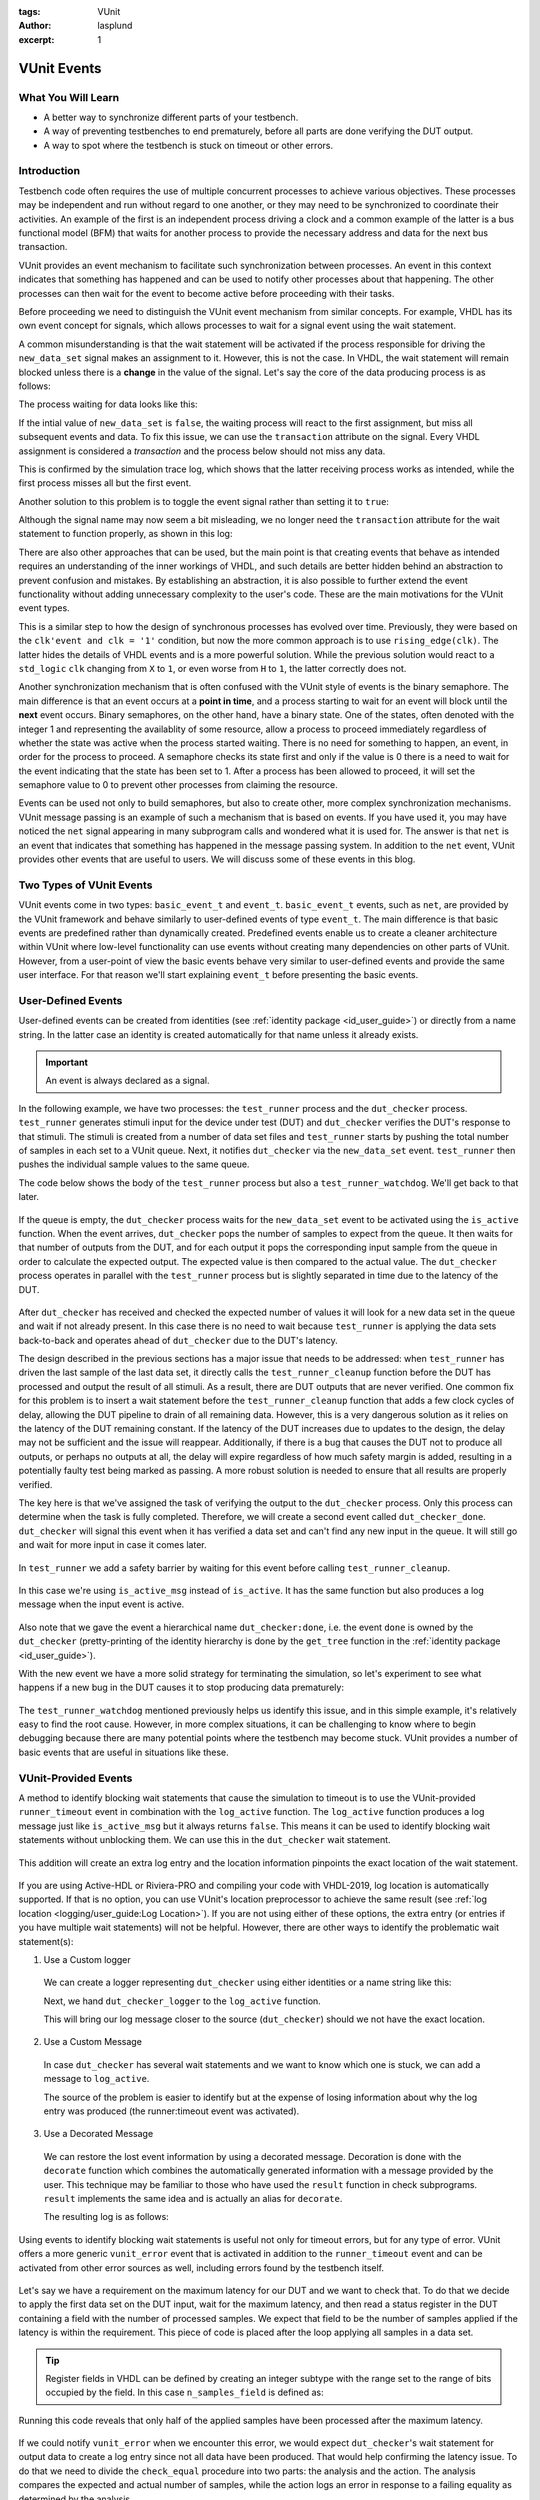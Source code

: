 :tags: VUnit
:author: lasplund
:excerpt: 1

VUnit Events
============

What You Will Learn
-------------------

* A better way to synchronize different parts of your testbench.
* A way of preventing testbenches to end prematurely, before all parts are done verifying the DUT output.
* A way to spot where the testbench is stuck on timeout or other errors.

Introduction
------------

Testbench code often requires the use of multiple concurrent processes to achieve various objectives.
These processes may be independent and run without regard to one another, or they may need to be synchronized to
coordinate their activities. An example of the first is an independent process driving a clock
and a common example of the latter is a bus functional model (BFM) that waits for another process to provide the
necessary address and data for the next bus transaction.

VUnit provides an event mechanism to facilitate such synchronization between processes. An event in this context
indicates that something has happened and can be used to notify other processes about that happening.
The other processes can then wait for the event to become active before proceeding with their tasks.

Before proceeding we need to distinguish the VUnit event mechanism from similar concepts. For example, VHDL
has its own event concept for signals, which allows processes to wait for a signal event using the wait statement.

.. raw:: html
    :file: img/vunit_events/wait_on_signal_event.html

A common misunderstanding is that the wait statement will be activated if the process responsible
for driving the ``new_data_set`` signal makes an assignment to it. However, this is not the case.
In VHDL, the wait statement will remain blocked unless there is a **change** in the value of the signal. Let's say
the core of the data producing process is as follows:

.. raw:: html
    :file: img/vunit_events/notify_with_boolean_event.html

The process waiting for data looks like this:

.. raw:: html
    :file: img/vunit_events/listening_to_vhdl_events.html

If the intial value of ``new_data_set`` is ``false``, the waiting process will react to the first assignment,
but miss all subsequent events and data. To fix this issue,  we can use the ``transaction`` attribute on the signal.
Every VHDL assignment is considered a *transaction* and the process below should not miss any data.

.. raw:: html
    :file: img/vunit_events/listening_to_vhdl_transactions.html

This is confirmed by the simulation trace log, which shows that the latter receiving process works as intended, while
the first process misses all but the first event.

.. raw:: html
    :file: img/vunit_events/non_toggling_event_log.html

Another solution to this problem is to toggle the event signal rather than setting it to ``true``:

.. raw:: html
    :file: img/vunit_events/notify_with_toggling_event.html

Although the signal name may now seem a bit misleading, we no longer need the ``transaction`` attribute for the wait
statement to function properly, as shown in this log:

.. raw:: html
    :file: img/vunit_events/toggling_event_log.html


There are also other approaches that can be used, but the main point is that creating events that behave as intended
requires an understanding of the inner workings of VHDL, and such details are better hidden behind an abstraction
to prevent confusion and mistakes. By establishing an abstraction, it is also possible to further extend the event
functionality without adding unnecessary complexity to the user's code. These are the main motivations for the
VUnit event types.

This is a similar step to how the design of synchronous processes has evolved over time. Previously, they were based
on the ``clk'event and clk = '1'`` condition, but now the more common approach is to use ``rising_edge(clk)``. The
latter hides the details of VHDL events and is a more powerful solution. While the previous solution would react to a
``std_logic`` ``clk`` changing from ``X`` to ``1``, or even worse from ``H`` to ``1``, the latter correctly does not.

Another synchronization mechanism that is often confused with the VUnit style of events is the binary semaphore.
The main difference is that an event occurs at a **point in time**, and a process starting to wait for an event will
block until the **next** event occurs. Binary semaphores, on the other hand, have a binary state. One of the states,
often denoted with the integer 1 and representing the availablity of some resource, allow a process to proceed
immediately regardless of whether the state was active when the process started waiting. There is no need for something
to happen, an event, in order for the process to proceed. A semaphore checks its state first and only if the value is 0
there is a need to wait for the event indicating that the state has been set to 1. After a process has been allowed to
proceed, it will set the semaphore value to 0 to prevent other processes from claiming the resource.

Events can be used not only to build semaphores, but also to create other, more complex synchronization mechanisms.
VUnit message passing is an example of such a mechanism that is based on events.
If you have used it, you may have noticed the ``net`` signal appearing in many subprogram calls and wondered what it
is used for. The answer is that ``net`` is an event that indicates that something has happened in the message passing
system. In addition to the ``net`` event, VUnit provides other events that are useful to users. We will discuss some of
these events in this blog.

Two Types of VUnit Events
-------------------------

VUnit events come in two types: ``basic_event_t`` and ``event_t``. ``basic_event_t`` events, such as ``net``, are
provided by the VUnit framework and behave similarly to user-defined events of type ``event_t``. The main difference is
that basic events are predefined rather than dynamically created. Predefined events enable us to create a
cleaner architecture within VUnit where low-level functionality can use events without creating many dependencies on
other parts of VUnit. However, from a user-point of view the basic events behave very similar to user-defined events and
provide the same user interface. For that reason we'll start explaining ``event_t`` before presenting the basic
events.

User-Defined Events
-------------------

User-defined events can be created from identities (see :ref:`identity package <id_user_guide>`) or directly from a
name string. In the latter case an identity is created automatically for that name unless it already exists.

  .. raw:: html
      :file: img/vunit_events/event_creation.html


.. important::

    An event is always declared as a signal.

In the following example, we have two processes: the ``test_runner`` process and the ``dut_checker``
process. ``test_runner`` generates stimuli input for the device under test (DUT) and ``dut_checker``
verifies the DUT's response to that stimuli. The stimuli is created from a number of data set files
and ``test_runner`` starts by pushing the total number of samples in each set to a VUnit queue. Next, it notifies
``dut_checker`` via the ``new_data_set`` event. ``test_runner`` then pushes the individual sample values to the same
queue.

The code below shows the body of the ``test_runner`` process but also a ``test_runner_watchdog``. We'll
get back to that later.

  .. raw:: html
      :file: img/vunit_events/test_runner_process.html

If the queue is empty, the ``dut_checker`` process waits for the ``new_data_set`` event to be activated using the
``is_active`` function. When the event arrives, ``dut_checker`` pops the number of samples to expect from the queue.
It then waits for that number of outputs from the DUT, and for each output it pops the corresponding input sample from
the queue in order to calculate the expected output. The expected value is then compared to the actual value. The
``dut_checker`` process operates in parallel with the ``test_runner`` process but is slightly separated in time due to
the latency of the DUT.

  .. raw:: html
      :file: img/vunit_events/dut_checker.html

After ``dut_checker`` has received and checked the expected number of values it will
look for a new data set in the queue and wait if not already present. In this case there is no need to wait
because ``test_runner`` is applying the data sets back-to-back and operates ahead of ``dut_checker``
due to the DUT's latency.

The design described in the previous sections has a major issue that needs to be addressed: when ``test_runner`` has
driven the last sample of the last data set, it directly calls the ``test_runner_cleanup`` function before the DUT has
processed and output the result of all stimuli. As a result, there are DUT outputs that are never verified. One common
fix for this problem is to insert a wait statement before the ``test_runner_cleanup`` function that adds a few clock
cycles of delay, allowing the DUT pipeline to drain of all remaining data. However, this is a very dangerous solution
as it relies on the latency of the DUT remaining constant. If the latency of the DUT increases due to updates to the
design, the delay may not be sufficient and the issue will reappear. Additionally, if there is a bug that causes the
DUT not to produce all outputs, or perhaps no outputs at all, the delay will expire regardless of how much safety
margin is added, resulting in a potentially faulty test being marked as passing. A more robust solution is needed to
ensure that all results are properly verified.

The key here is that we've assigned the task of verifying the output to the ``dut_checker`` process. Only this process
can determine when the task is fully completed. Therefore, we will create a second event called ``dut_checker_done``.
``dut_checker`` will signal this event when it has verified a data set and can't find any new input in the queue. It
will still go and wait for more input in case it comes later.

  .. raw:: html
      :file: img/vunit_events/done_event.html

In ``test_runner`` we add a safety barrier by waiting for this event before calling ``test_runner_cleanup``.

  .. raw:: html
      :file: img/vunit_events/wait_done_event.html


In this case we're using ``is_active_msg`` instead of ``is_active``. It has the same function but also produces a log
message when the input event is active.

  .. raw:: html
      :file: img/vunit_events/is_active_msg.html

Also note that we gave the event a hierarchical name ``dut_checker:done``, i.e.
the event ``done`` is owned by the ``dut_checker`` (pretty-printing of the identity hierarchy is done by the
``get_tree`` function in the :ref:`identity package <id_user_guide>`).

With the new event we have a more solid strategy for terminating the simulation, so let's experiment to see what happens
if a new bug in the DUT causes it to stop producing data prematurely:

  .. raw:: html
      :file: img/vunit_events/timeout_due_to_bug.html

The ``test_runner_watchdog`` mentioned previously helps us identify this issue, and in this simple
example, it's relatively easy to find the root cause. However, in more complex situations, it can be challenging to
know where to begin debugging because there are many potential points where the testbench may become stuck. VUnit
provides a number of basic events that are useful in situations like these.

VUnit-Provided Events
---------------------

A method to identify blocking wait statements that cause the simulation to timeout is to use the VUnit-provided
``runner_timeout`` event in combination with the ``log_active`` function. The ``log_active`` function produces a
log message just like ``is_active_msg`` but it always returns ``false``. This means it can be used to identify
blocking wait statements without unblocking them. We can use this in the ``dut_checker`` wait statement.

  .. raw:: html
      :file: img/vunit_events/log_active.html

This addition will create an extra log entry and the location information pinpoints the exact location of the
wait statement.

  .. raw:: html
      :file: img/vunit_events/log_after_log_active.html

If you are using Active-HDL or Riviera-PRO and compiling your code with VHDL-2019, log location is automatically
supported. If that is no option, you can use VUnit's location preprocessor to achieve the same result
(see :ref:`log location <logging/user_guide:Log Location>`). If you are not using either of these options, the extra
entry (or entries if you have multiple wait statements) will not be helpful. However, there are other ways to identify
the problematic wait statement(s):

1. Use a Custom logger

  We can create a logger representing ``dut_checker`` using either identities or a name string like this:

  .. raw:: html
      :file: img/vunit_events/dut_checker_logger.html

  Next, we hand ``dut_checker_logger`` to the ``log_active`` function.

  .. raw:: html
      :file: img/vunit_events/custom_logger.html

  This will bring our log message closer to the source (``dut_checker``) should we not have the exact location.

  .. raw:: html
      :file: img/vunit_events/log_with_dut_checker_logger.html

2. Use a Custom Message

  In case ``dut_checker`` has several wait statements and we want to know which one is stuck, we can add a
  message to ``log_active``.

  .. raw:: html
      :file: img/vunit_events/custom_message.html

  The source of the problem is easier to identify but at the expense of losing information about why the log
  entry was produced (the runner:timeout event was activated).

  .. raw:: html
      :file: img/vunit_events/log_with_custom_message.html

3. Use a Decorated Message

  We can restore the lost event information by using a decorated message. Decoration is done with the ``decorate``
  function which combines the automatically generated information with a message provided by the user. This technique
  may be familiar to those who have used the ``result`` function in check subprograms. ``result`` implements the same
  idea and is actually an alias for ``decorate``.

  .. raw:: html
      :file: img/vunit_events/decorated_message.html

  The resulting log is as follows:

  .. raw:: html
      :file: img/vunit_events/log_with_decorated_message.html

Using events to identify blocking wait statements is useful not only for timeout errors, but for any type of error.
VUnit offers a more generic ``vunit_error`` event that is activated in addition to the ``runner_timeout`` event and
can be activated from other error sources as well, including errors found by the testbench itself.

 .. raw:: html
      :file: img/vunit_events/vunit_error.html

Let's say we have a requirement on the maximum latency for our DUT and we want to check that. To do that we decide to
apply the first data set on the DUT input, wait for the maximum latency, and then read a status register in the DUT
containing a field with the number of processed samples. We expect that field to be the number of samples applied
if the latency is within the requirement. This piece of code is placed after the loop applying all samples in a data
set.

 .. raw:: html
      :file: img/vunit_events/check_latency.html

.. TIP::
    Register fields in VHDL can be defined by creating an integer subtype with the range set to the range of bits
    occupied by the field. In this case ``n_samples_field`` is defined as:

    .. raw:: html
        :file: img/vunit_events/n_samples_field.html

Running this code reveals that only half of the applied samples have been processed after the maximum latency.

 .. raw:: html
      :file: img/vunit_events/log_for_check_latency.html

If we could notify ``vunit_error`` when we encounter this error, we would expect ``dut_checker``'s wait statement
for output data to create a log entry since not all data have been produced. That would help confirming the latency
issue. To do that we need to divide the ``check_equal`` procedure into two parts: the analysis and the action. The
analysis compares the expected and actual number of samples, while the action logs an error in response to a failing
equality as determined by the analysis.

The ``check_equal`` procedure has an equivalent function that only performs the analysis and returns the
result. There is also a ``log`` procedure that takes the result as input and performs the action part. To address the
issue we are facing, we want to have an alternative action procedure that notifies ``vunit_error`` if the result
indicates a failing equality and *then* calls the ``log`` procedure. This alternative action procedure, called
``notify_if_fail``, is already provided and takes the analysis result and an event to notify on failure as input.

 .. raw:: html
      :file: img/vunit_events/notify_if_fail.html

Running the simulation again reveals the following log:

 .. raw:: html
      :file: img/vunit_events/log_for_check_latency_with_vunit_error.html

The ``dut_checker`` isn't stuck where we expected it to be. Instead it is waiting for the next data set which suggests
that all of the expected output data have been received before the max latency, and we should look for the bug
elsewhere. It turns out that the root cause of the issue is an error in the range definition of the ``n_samples_field``.
The range is shifted one bit which causes the read value to be half of the actual value. The additional information
provided by the wait statements triggered by ``vunit_error`` can be very helpful in situations like these, as it can
confirm our initial suspicions or direct us towards another possible explanation.

You may have noticed that the wait statement triggered in this case wasn't prepared with a call to the ``log_active``
function. So, how was the log entry generated? What we did was to create a
:class:`VUnit preprocessor <vunit.ui.preprocessor.Preprocessor>` to identify wait statements and then modified them to
include a call to ``log_active``. This allowed us to automatically generate log entries for wait statements not prepared
to generate extra debug information. The design of such a preprocessor somewhat depends on the project setup but you can
use this example as a template for your own project.

 .. raw:: html
      :file: img/vunit_events/wait_statement_preprocessor.html

The preprocessor is added to the project using the :meth:`~vunit.ui.VUnit.add_preprocessor` method. The order number must be higher than that of the location preprocessor which is 1000 by default. This is to avoid unintended interference between the two.

.. raw:: html
      :file: img/vunit_events/add_preprocessor.html

.. admonition:: Exercise

   Create a preprocessor that wraps check procedures in a ``notify_if_fail`` call such that all detected errors
   triggers the ``vunit_error`` event.

Close, but No Cigar
-------------------

So far VUnit events helped us synchronize processes, reveal blocking wait statements to aid debugging, and prevent
premature termination of a simulation. However, using events to create a barrier for premature terminations is a
solution with several problems:

1. It doesn't scale well. For every process that has to complete we need a new event.
2. There is a race condition. If a process completes before the test runner process starts waiting for the completion
   event, the test runner process will block and never call ``test_runner_cleanup`` to end the simulation.
3. If we fail to recognize that there is a completion event for a process, or simply forget to add it, we still face
   the risk of a premature simulation termination.

A better solution would be one that allows any process to prevent ``test_runner_cleanup`` from ending the simulation
before that process has completed. There is only one ``test_runner_cleanup`` call so it scales well and forgetting to
add it will cause the testbench to fail. The event race condition is also removed since a process completing before the
test runner process reaches ``test_runner_cleanup`` will have stopped preventing simulation termination.

Fortunately VUnit provides such a solution. It's called VUnit phases and it will be the topic for the next blog.


